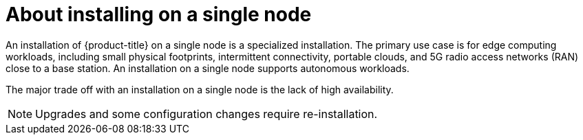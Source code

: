 // This is included in the following assemblies:
//
// installing_sno/install-sno-preparing-to-install-sno.adoc

[id="install-sno-about-installing-on-a-single-node_{context}"]
= About installing on a single node

An installation of {product-title} on a single node is a specialized installation. The primary use case is for edge computing workloads, including small physical footprints, intermittent connectivity, portable clouds, and 5G radio access networks (RAN) close to a base station. An installation on a single node supports autonomous workloads.

The major trade off with an installation on a single node is the lack of high availability. 

[NOTE]
====
Upgrades and some configuration changes require re-installation.
====
